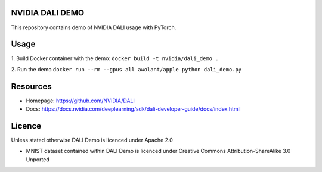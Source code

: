 |License|  |Documentation|

NVIDIA DALI DEMO
================

This repository contains demo of NVIDIA DALI usage with PyTorch.

Usage
=====

1. Build Docker container with the demo:
``docker build -t nvidia/dali_demo .``

2. Run the demo
``docker run --rm --gpus all awolant/apple python dali_demo.py``

Resources
=========

* Homepage: https://github.com/NVIDIA/DALI
* Docs: https://docs.nvidia.com/deeplearning/sdk/dali-developer-guide/docs/index.html

Licence
=======

Unless stated otherwise DALI Demo is licenced under Apache 2.0

* MNIST dataset contained within DALI Demo is licenced under Creative Commons Attribution-ShareAlike 3.0 Unported

.. |License| image:: https://img.shields.io/badge/License-Apache%202.0-blue.svg
   :target: https://opensource.org/licenses/Apache-2.0

.. |Documentation| image:: https://img.shields.io/badge/Nvidia%20DALI-documentation-brightgreen.svg?longCache=true
   :target: https://docs.nvidia.com/deeplearning/sdk/dali-developer-guide/
